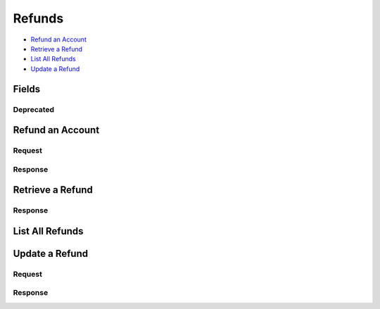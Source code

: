 Refunds
=======

- `Refund an Account`_
- `Retrieve a Refund`_
- `List All Refunds`_
- `Update a Refund`_

Fields
------

.. dcode:: view refund
   :exclude: invoice_uri fee
   
Deprecated
~~~~~~~~~~

.. dcode:: view refund
   :include: fee

Refund an Account
-----------------

.. dcode:: endpoint refunds.create
   :exclude-method: HEAD

Request
~~~~~~~

.. dcode:: form refunds.create
   :exclude: account_uri

.. dcode:: scenario refunds.create
   :section-include: request

Response
~~~~~~~~

.. dcode:: scenario refunds.create
   :section-include: response

Retrieve a Refund
-----------------

.. dcode:: endpoint refunds.show
   :exclude-method: HEAD

Response
~~~~~~~~

.. dcode:: scenario refunds.show
   :section-include: response


List All Refunds
----------------

.. dcode:: endpoint refunds.index
   :exclude-method: HEAD

.. dcode:: scenario refunds.index

Update a Refund
---------------

.. dcode:: endpoint refunds.update
   :exclude-method: HEAD


Request
~~~~~~~

.. dcode:: form refunds.update

.. dcode:: scenario refunds.update
   :section-include: request


Response
~~~~~~~~

.. dcode:: scenario refunds.update
   :section-include: response
